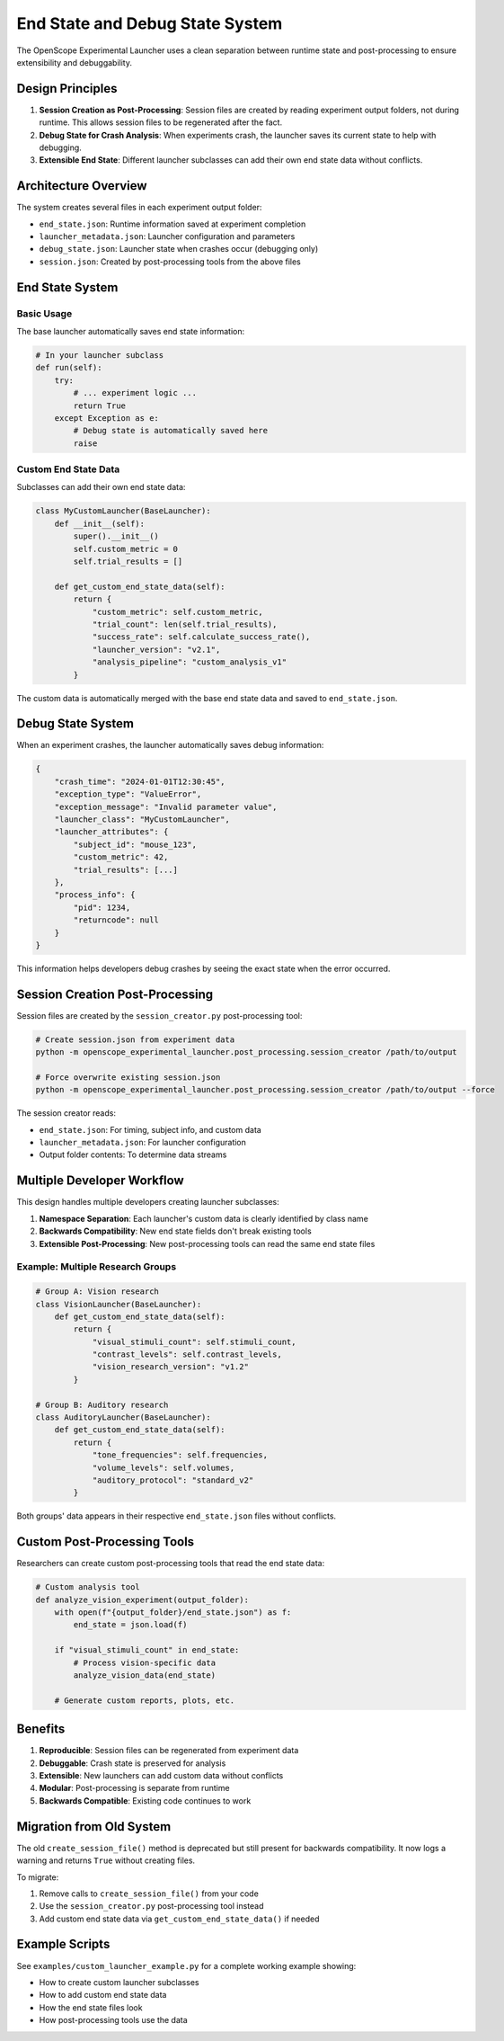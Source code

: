 End State and Debug State System
=================================

The OpenScope Experimental Launcher uses a clean separation between runtime state and post-processing to ensure extensibility and debuggability.

Design Principles
-----------------

1. **Session Creation as Post-Processing**: Session files are created by reading experiment output folders, not during runtime. This allows session files to be regenerated after the fact.

2. **Debug State for Crash Analysis**: When experiments crash, the launcher saves its current state to help with debugging.

3. **Extensible End State**: Different launcher subclasses can add their own end state data without conflicts.

Architecture Overview
--------------------

The system creates several files in each experiment output folder:

- ``end_state.json``: Runtime information saved at experiment completion
- ``launcher_metadata.json``: Launcher configuration and parameters
- ``debug_state.json``: Launcher state when crashes occur (debugging only)
- ``session.json``: Created by post-processing tools from the above files

End State System
----------------

Basic Usage
~~~~~~~~~~~

The base launcher automatically saves end state information:

.. code-block:: python

    # In your launcher subclass
    def run(self):
        try:
            # ... experiment logic ...
            return True
        except Exception as e:
            # Debug state is automatically saved here
            raise

Custom End State Data
~~~~~~~~~~~~~~~~~~~~

Subclasses can add their own end state data:

.. code-block:: python

    class MyCustomLauncher(BaseLauncher):
        def __init__(self):
            super().__init__()
            self.custom_metric = 0
            self.trial_results = []
        
        def get_custom_end_state_data(self):
            return {
                "custom_metric": self.custom_metric,
                "trial_count": len(self.trial_results),
                "success_rate": self.calculate_success_rate(),
                "launcher_version": "v2.1",
                "analysis_pipeline": "custom_analysis_v1"
            }

The custom data is automatically merged with the base end state data and saved to ``end_state.json``.

Debug State System
------------------

When an experiment crashes, the launcher automatically saves debug information:

.. code-block:: json

    {
        "crash_time": "2024-01-01T12:30:45",
        "exception_type": "ValueError",
        "exception_message": "Invalid parameter value",
        "launcher_class": "MyCustomLauncher",
        "launcher_attributes": {
            "subject_id": "mouse_123",
            "custom_metric": 42,
            "trial_results": [...]
        },
        "process_info": {
            "pid": 1234,
            "returncode": null
        }
    }

This information helps developers debug crashes by seeing the exact state when the error occurred.

Session Creation Post-Processing
-------------------------------

Session files are created by the ``session_creator.py`` post-processing tool:

.. code-block:: bash

    # Create session.json from experiment data
    python -m openscope_experimental_launcher.post_processing.session_creator /path/to/output

    # Force overwrite existing session.json
    python -m openscope_experimental_launcher.post_processing.session_creator /path/to/output --force

The session creator reads:

- ``end_state.json``: For timing, subject info, and custom data
- ``launcher_metadata.json``: For launcher configuration
- Output folder contents: To determine data streams

Multiple Developer Workflow
---------------------------

This design handles multiple developers creating launcher subclasses:

1. **Namespace Separation**: Each launcher's custom data is clearly identified by class name
2. **Backwards Compatibility**: New end state fields don't break existing tools
3. **Extensible Post-Processing**: New post-processing tools can read the same end state files

Example: Multiple Research Groups
~~~~~~~~~~~~~~~~~~~~~~~~~~~~~~~~

.. code-block:: python

    # Group A: Vision research
    class VisionLauncher(BaseLauncher):
        def get_custom_end_state_data(self):
            return {
                "visual_stimuli_count": self.stimuli_count,
                "contrast_levels": self.contrast_levels,
                "vision_research_version": "v1.2"
            }

    # Group B: Auditory research  
    class AuditoryLauncher(BaseLauncher):
        def get_custom_end_state_data(self):
            return {
                "tone_frequencies": self.frequencies,
                "volume_levels": self.volumes,
                "auditory_protocol": "standard_v2"
            }

Both groups' data appears in their respective ``end_state.json`` files without conflicts.

Custom Post-Processing Tools
----------------------------

Researchers can create custom post-processing tools that read the end state data:

.. code-block:: python

    # Custom analysis tool
    def analyze_vision_experiment(output_folder):
        with open(f"{output_folder}/end_state.json") as f:
            end_state = json.load(f)
        
        if "visual_stimuli_count" in end_state:
            # Process vision-specific data
            analyze_vision_data(end_state)
        
        # Generate custom reports, plots, etc.

Benefits
--------

1. **Reproducible**: Session files can be regenerated from experiment data
2. **Debuggable**: Crash state is preserved for analysis
3. **Extensible**: New launchers can add custom data without conflicts
4. **Modular**: Post-processing is separate from runtime
5. **Backwards Compatible**: Existing code continues to work

Migration from Old System
-------------------------

The old ``create_session_file()`` method is deprecated but still present for backwards compatibility. It now logs a warning and returns ``True`` without creating files.

To migrate:

1. Remove calls to ``create_session_file()`` from your code
2. Use the ``session_creator.py`` post-processing tool instead  
3. Add custom end state data via ``get_custom_end_state_data()`` if needed

Example Scripts
---------------

See ``examples/custom_launcher_example.py`` for a complete working example showing:

- How to create custom launcher subclasses
- How to add custom end state data
- How the end state files look
- How post-processing tools use the data
